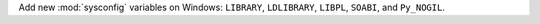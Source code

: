Add new :mod:`sysconfig` variables on Windows: ``LIBRARY``, ``LDLIBRARY``,
``LIBPL``, ``SOABI``, and ``Py_NOGIL``.
